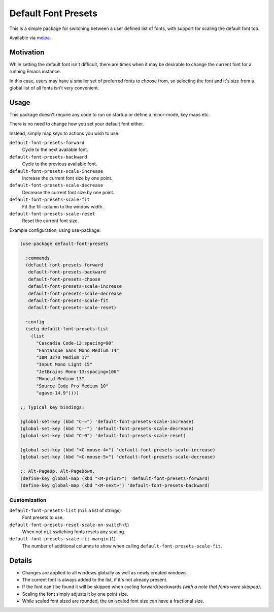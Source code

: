 ####################
Default Font Presets
####################

This is a simple package for switching between a user defined list of fonts,
with support for scaling the default font too.

Available via `melpa <https://melpa.org/#/default-font-presets>`__.


Motivation
==========

While setting the default font isn't difficult,
there are times when it may be desirable to change the current font for a running Emacs instance.

In this case, users may have a smaller set of preferred fonts to choose from,
so selecting the font and it's size from a global list of all fonts isn't very convenient.


Usage
=====

This package doesn't require any code to run on startup or define a minor-mode, key maps etc.

There is no need to change how you set your default font either.

Instead, simply map keys to actions you wish to use.


``default-font-presets-forward``
   Cycle to the next available font.
``default-font-presets-backward``
   Cycle to the previous available font.
``default-font-presets-scale-increase``
   Increase the current font size by one point.
``default-font-presets-scale-decrease``
   Decrease the current font size by one point.
``default-font-presets-scale-fit``
   Fit the fill-column to the window width.
``default-font-presets-scale-reset``
   Reset the current font size.

Example configuration, using use-package:

.. code-block:: elisp

   (use-package default-font-presets

     :commands
     (default-font-presets-forward
      default-font-presets-backward
      default-font-presets-choose
      default-font-presets-scale-increase
      default-font-presets-scale-decrease
      default-font-presets-scale-fit
      default-font-presets-scale-reset)

     :config
     (setq default-font-presets-list
       (list
         "Cascadia Code-13:spacing=90"
         "Fantasque Sans Mono Medium 14"
         "IBM 3270 Medium 17"
         "Input Mono Light 15"
         "JetBrains Mono-13:spacing=100"
         "Monoid Medium 13"
         "Source Code Pro Medium 10"
         "agave-14.9"))))

   ;; Typical key bindings:

   (global-set-key (kbd "C-=") 'default-font-presets-scale-increase)
   (global-set-key (kbd "C--") 'default-font-presets-scale-decrease)
   (global-set-key (kbd "C-0") 'default-font-presets-scale-reset)

   (global-set-key (kbd "<C-mouse-4>") 'default-font-presets-scale-increase)
   (global-set-key (kbd "<C-mouse-5>") 'default-font-presets-scale-decrease)

   ;; Alt-PageUp, Alt-PageDown.
   (define-key global-map (kbd "<M-prior>") 'default-font-presets-forward)
   (define-key global-map (kbd "<M-next>") 'default-font-presets-backward)


Customization
-------------

``default-font-presets-list`` (``nil`` a list of strings)
   Font presets to use.
``default-font-presets-reset-scale-on-switch`` (``t``)
   When not ``nil`` switching fonts resets any scaling.
``default-font-presets-scale-fit-margin`` (``1``)
   The number of additional columns to show when calling ``default-font-presets-scale-fit``.


Details
=======

- Changes are applied to all windows globally as well as newly created windows.
- The current font is always added to the list, if it's not already present.
- If the font can't be found it will be skipped when cycling forward/backwards
  *(with a note that fonts were skipped)*.
- Scaling the font simply adjusts it by one point size.
- While scaled font sized are rounded, the un-scaled font size can have a fractional size.
